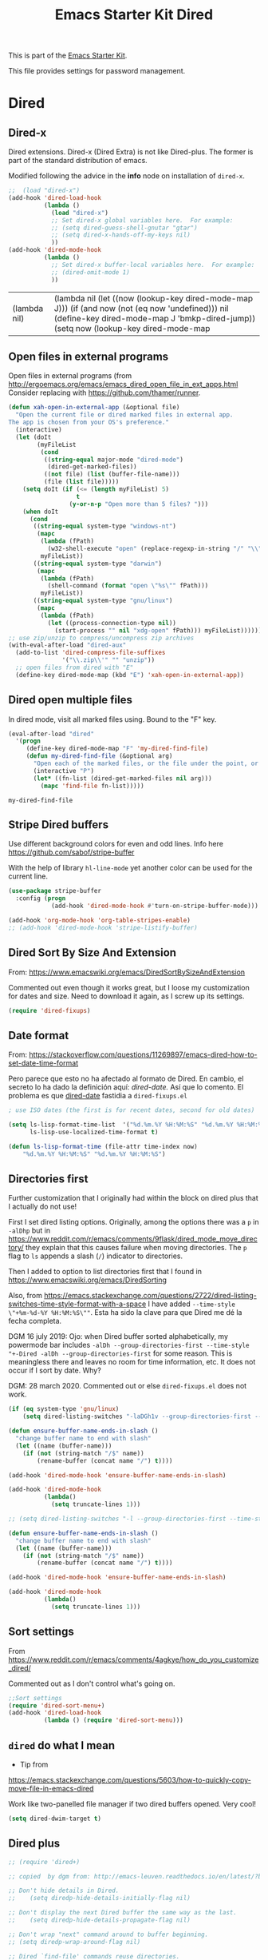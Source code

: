 # -*- coding: utf-8 -*-
# -*- find-file-hook: org-babel-execute-buffer -*-

#+TITLE: Emacs Starter Kit Dired
#+OPTIONS: toc:nil num:nil ^:nil
#+PROPERTY: header-args :tangle yes

This is part of the [[file:starter-kit.org][Emacs Starter Kit]]. 

This file provides settings for password management.

* Dired
** Dired-x

Dired extensions. Dired-x (Dired Extra) is not like Dired-plus. The former is part of the standard distribution of emacs.

Modified following the advice in the *info* node on installation of =dired-x=.

#+source: Dired-x
#+begin_src emacs-lisp :tangle yes
  ;;  (load "dired-x")
  (add-hook 'dired-load-hook
            (lambda ()
              (load "dired-x")
              ;; Set dired-x global variables here.  For example:
              ;; (setq dired-guess-shell-gnutar "gtar")
              ;; (setq dired-x-hands-off-my-keys nil)
              ))
  (add-hook 'dired-mode-hook
            (lambda ()
              ;; Set dired-x buffer-local variables here.  For example:
              ;; (dired-omit-mode 1)
              ))
#+end_src

#+RESULTS: Dired-x
| (lambda nil) | (lambda nil (let ((now (lookup-key dired-mode-map J))) (if (and now (not (eq now 'undefined))) nil (define-key dired-mode-map J 'bmkp-dired-jump)) (setq now (lookup-key dired-mode-map |


** Open files in external programs
Open files in external programs (from http://ergoemacs.org/emacs/emacs_dired_open_file_in_ext_apps.html
Consider replacing with https://github.com/thamer/runner.

#+BEGIN_SRC emacs-lisp :tangle yes
  (defun xah-open-in-external-app (&optional file)
    "Open the current file or dired marked files in external app.
  The app is chosen from your OS's preference."
    (interactive)
    (let (doIt
          (myFileList
           (cond
            ((string-equal major-mode "dired-mode")
             (dired-get-marked-files))
            ((not file) (list (buffer-file-name)))
            (file (list file)))))
      (setq doIt (if (<= (length myFileList) 5)
                     t
                   (y-or-n-p "Open more than 5 files? ")))
      (when doIt
        (cond
         ((string-equal system-type "windows-nt")
          (mapc
           (lambda (fPath)
             (w32-shell-execute "open" (replace-regexp-in-string "/" "\\" fPath t t)))
           myFileList))
         ((string-equal system-type "darwin")
          (mapc
           (lambda (fPath)
             (shell-command (format "open \"%s\"" fPath)))
           myFileList))
         ((string-equal system-type "gnu/linux")
          (mapc
           (lambda (fPath)
             (let ((process-connection-type nil))
               (start-process "" nil "xdg-open" fPath))) myFileList))))))
  ;; use zip/unzip to compress/uncompress zip archives
  (with-eval-after-load "dired-aux"
    (add-to-list 'dired-compress-file-suffixes
                 '("\\.zip\\'" "" "unzip"))
    ;; open files from dired with "E"
    (define-key dired-mode-map (kbd "E") 'xah-open-in-external-app))
#+END_SRC

** Dired open multiple files
In dired mode, visit all marked files using. Bound to the "F" key.

#+source: dired-F
#+begin_src emacs-lisp :tangle yes
  (eval-after-load "dired"
    '(progn
       (define-key dired-mode-map "F" 'my-dired-find-file)
       (defun my-dired-find-file (&optional arg)
         "Open each of the marked files, or the file under the point, or when prefix arg, the next N files "
         (interactive "P")
         (let* ((fn-list (dired-get-marked-files nil arg)))
           (mapc 'find-file fn-list)))))
#+end_src

#+RESULTS: dired-F
: my-dired-find-file

** Stripe Dired buffers

Use different background colors for even and odd lines. Info here https://github.com/sabof/stripe-buffer

With the help of library =hl-line-mode= yet another color can be used for the current line.

#+name: stripe-dired
#+begin_src emacs-lisp :tangle no
  (use-package stripe-buffer
    :config (progn
              (add-hook 'dired-mode-hook #'turn-on-stripe-buffer-mode)))

  (add-hook 'org-mode-hook 'org-table-stripes-enable)
  ;; (add-hook 'dired-mode-hook 'stripe-listify-buffer)
#+END_SRC

** Dired Sort By Size And Extension
From: https://www.emacswiki.org/emacs/DiredSortBySizeAndExtension

Commented out even though it works great, but I loose my customization for dates and size.
Need to download it again, as I screw up its settings.

#+begin_src emacs-lisp :tangle no
(require 'dired-fixups)
#+end_src

#+RESULTS:
: dired-fixups

** Date format

From: https://stackoverflow.com/questions/11269897/emacs-dired-how-to-set-date-time-format

Pero parece que esto no ha afectado al formato de Dired. En cambio, el secreto lo ha dado la definición aquí: [[dired-date.]] Así que lo comento. El problema es que  [[dired-date]] fastidia a =dired-fixups.el=

#+BEGIN_SRC emacs-lisp :tangle no
; use ISO dates (the first is for recent dates, second for old dates)
  
(setq ls-lisp-format-time-list  '("%d.%m.%Y %H:%M:%S" "%d.%m.%Y %H:%M:%S")
      ls-lisp-use-localized-time-format t)

(defun ls-lisp-format-time (file-attr time-index now)
    "%d.%m.%Y %H:%M:%S" "%d.%m.%Y %H:%M:%S")
#+END_SRC

#+RESULTS:
: t

** Directories first

Further customization that I originally had within the block on dired plus that I actually do not use!

First I set dired listing options. Originally, among the options there was a =p= in =-alDhp= but in https://www.reddit.com/r/emacs/comments/9flask/dired_mode_move_directory/ they explain that this causes failure when moving directories. The =p= flag to =ls= appends a slash (=/=) indicator to directories.

Then I added to option to list directories first that I found in https://www.emacswiki.org/emacs/DiredSorting

Also, from https://emacs.stackexchange.com/questions/2722/dired-listing-switches-time-style-format-with-a-space I have added =--time-style \"+%m-%d-%Y %H:%M:%S\""=. Esta ha sido la clave para que Dired me dé la fecha completa. <<dired-date>>

DGM 16 july 2019: Ojo: when Dired buffer sorted alphabetically, my powermode bar includes =-alDh --group-directories-first --time-style "+-Dired -alDh --group-directories-first= for some reason. This is meaningless there and leaves no room for time information, etc. It does not occur if I sort by date. Why?

DGM: 28 march 2020. Commented out or else =dired-fixups.el= does not work.

#+BEGIN_SRC emacs-lisp :tangle yes
  (if (eq system-type 'gnu/linux)
      (setq dired-listing-switches "-laDGh1v --group-directories-first --time-style \"+%d-%m-%Y %H:%M:%S\""))

  (defun ensure-buffer-name-ends-in-slash ()
    "change buffer name to end with slash"
    (let ((name (buffer-name)))
      (if (not (string-match "/$" name))
          (rename-buffer (concat name "/") t))))

  (add-hook 'dired-mode-hook 'ensure-buffer-name-ends-in-slash)

  (add-hook 'dired-mode-hook
            (lambda()
              (setq truncate-lines 1)))
#+END_SRC

#+RESULTS:
| (lambda nil (let ((now (lookup-key dired-mode-map J))) (if (and now (not (eq now 'undefined))) nil (define-key dired-mode-map J 'bmkp-dired-jump)) (setq now (lookup-key dired-mode-map |


#+BEGIN_SRC emacs-lisp :tangle no
  ;; (setq dired-listing-switches "-l --group-directories-first --time-style \"+%d-%m-%Y %H:%M:%S\"")

  (defun ensure-buffer-name-ends-in-slash ()
    "change buffer name to end with slash"
    (let ((name (buffer-name)))
      (if (not (string-match "/$" name))
          (rename-buffer (concat name "/") t))))

  (add-hook 'dired-mode-hook 'ensure-buffer-name-ends-in-slash)

  (add-hook 'dired-mode-hook
            (lambda()
              (setq truncate-lines 1)))
#+END_SRC

** Sort settings

From https://www.reddit.com/r/emacs/comments/4agkye/how_do_you_customize_dired/

Commented out as I don't control what's going on.

#+begin_src emacs-lisp :tangle no
;;Sort settings
(require 'dired-sort-menu+)
(add-hook 'dired-load-hook
          (lambda () (require 'dired-sort-menu)))
#+end_src


** =dired= do what I mean
- Tip from
https://emacs.stackexchange.com/questions/5603/how-to-quickly-copy-move-file-in-emacs-dired

Work like two-panelled file manager if two dired buffers opened. Very cool!

#+BEGIN_SRC emacs-lisp :tangle yes
  (setq dired-dwim-target t)
#+END_SRC

#+RESULTS:
: t

** Dired plus

#+srcname: dired+
#+BEGIN_SRC emacs-lisp :tangle yes
  ;; (require 'dired+)

  ;; copied  by dgm from: http://emacs-leuven.readthedocs.io/en/latest/?badge=latest

  ;; Don't hide details in Dired.
  ;;    (setq diredp-hide-details-initially-flag nil)

  ;; Don't display the next Dired buffer the same way as the last.
  ;;    (setq diredp-hide-details-propagate-flag nil)

  ;; Don't wrap "next" command around to buffer beginning.
  ;; (setq diredp-wrap-around-flag nil)

  ;; Dired `find-file' commands reuse directories.
  ;; (diredp-toggle-find-file-reuse-dir 1)

  ;; Up, reusing Dired buffers.
  ;; (define-key dired-mode-map (kbd "C-x C-j")
  ;;  #'diredp-up-directory-reuse-dir-buffer)

  ;; tips from Ista Zahn. Not sure if they require dired+
  ;; https://github.com/izahn/dotemacs

  ;;; Dired and Dired+ configuration
  ;; this is commented as it is reapplied somewhere else in this file
  ;; (add-hook 'dired-mode-hook
  ;;          (lambda()
  ;;            (diff-hl-dired-mode)
  ;;            (diff-hl-margin-mode)))

#+END_SRC


** Visit last dired buffer

#+begin_src emacs-lisp :tangle yes
  (defun hrs/visit-last-dired-file ()
    "Open the last file in an open dired buffer."
    (interactive)
    (end-of-buffer)
    (previous-line)
    (dired-find-file))
#+end_src

#+RESULTS:
: hrs/visit-last-dired-file

** dired-narrow

Narrow dired to match filter.  From: http://pragmaticemacs.com/emacs/dynamically-filter-directory-listing-with-dired-narrow/

#+BEGIN_SRC emacs-lisp :tangle yes
  (use-package dired-narrow
    :ensure t
    :bind (:map dired-mode-map
                ("/" . dired-narrow)))
#+END_SRC

* Settings taken from Emacs manual

From p. 339
In 344: 

=(setq dired-copy-preserve-time t)= not needed because it is alreay non-nil so copying with =C= preserves the modification time of the old file in the copy. 

#+begin_src emacs-lisp :tangle yes
(setq dired-isearch-filenames 'dwim)
(setq delete-by-moving-to-trash t)
#+end_src

#+RESULTS:
: t

** Auto-revert dired buffer 
.... automatically when you revisit it. See this link: [[pdfview:/media/dgm/blue/documents/programming/emacs/manuals/official/emacs26-2019.pdf::373][dired-auto-revert-buffer in manual]]

#+begin_src emacs-lisp :tangle yes
(setq dired-auto-revert-buffer t)
#+end_src

#+RESULTS:
: t

** Automatic garbage collection for latex

p. 341. Syntax for customizing this from: https://oremacs.com/2015/01/21/dired-shortcuts/

#+begin_src emacs-lisp :tangle yes
  (setq dired-garbage-files-regexp
        "\\.fdb_latexmk$\\|\\.fls$\\|\\.synctex(busy)$\\|\\.bbl$\\|\\.aux$\\|\\.blg$\\ \\.bcf$\\|\\.out$\\|\\.tag$\\|\\.pp$\\|\\.synctex.gz$\\|\\(?:\\.\\(?:aux\\|bak\\|dvi\\|log\\|orig\\|rej\\|toc\\|pyg\\)\\)\\'")
#+end_src

#+RESULTS:
: \.fdb_latexmk$\|\.fls$\|\.synctex(busy)$\|\.bbl$\|\.aux$\|\.blg$\ \.bcf$\|\.out$\|\.tag$\|\.pp$\|\.synctex.gz$\|\(?:\.\(?:aux\|bak\|dvi\|log\|orig\|rej\|toc\|pyg\)\)\'

** Editing the dired buffer like text

p. 352

#+begin_src emacs-lisp :tangle yes
(setq wdired-allow-to-change-permissions t)
#+end_src

#+RESULTS:
: t


* Provide

#+BEGIN_SRC emacs-lisp :tangle yes
(provide 'starter-kit-dired)
#+END_SRC


* Final message

#+begin_src emacs-lisp :tangle yes
  (message "Starter Kit Dired loaded.")
#+end_src
